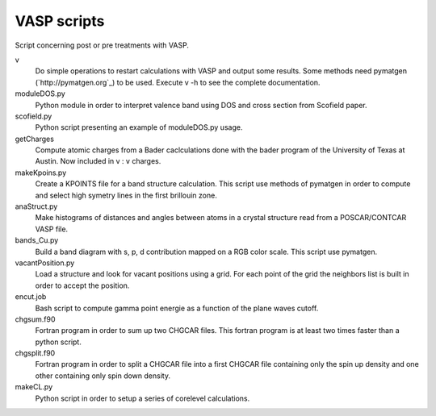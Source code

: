 VASP scripts
============

Script concerning post or pre treatments with VASP.

v
    Do simple operations to restart calculations with VASP and output some results. Some
    methods need pymatgen (`http://pymatgen.org`_) to be used. Execute v -h to see the 
    complete documentation.

moduleDOS.py
    Python module in order to interpret valence band using DOS and cross
    section from Scofield paper.

scofield.py
    Python script presenting an example of moduleDOS.py usage.

getCharges
    Compute atomic charges from a Bader caclculations done with the bader
    program of the University of Texas at Austin.
    Now included in v : v charges.

makeKpoins.py
    Create a KPOINTS file for a band structure calculation. This script use
    methods of pymatgen in order to compute and select high symetry lines in
    the first brillouin zone.

anaStruct.py
    Make histograms of distances and angles between atoms in a crystal
    structure read from a POSCAR/CONTCAR VASP file.

bands_Cu.py
    Build a band diagram with s, p, d contribution mapped on a RGB color scale.
    This script use pymatgen.

vacantPosition.py
    Load a structure and look for vacant positions using a grid. For each point
    of the grid the neighbors list is built in order to accept the position.

encut.job
    Bash script to compute gamma point energie as a function of the plane waves cutoff.

chgsum.f90
    Fortran program in order to sum up two CHGCAR files. This fortran program is
    at least two times faster than a python script.

chgsplit.f90
    Fortran program in order to split a CHGCAR file into a first CHGCAR file
    containing only the spin up density and one other containing only spin down
    density.

makeCL.py
    Python script in order to setup a series of corelevel calculations.
